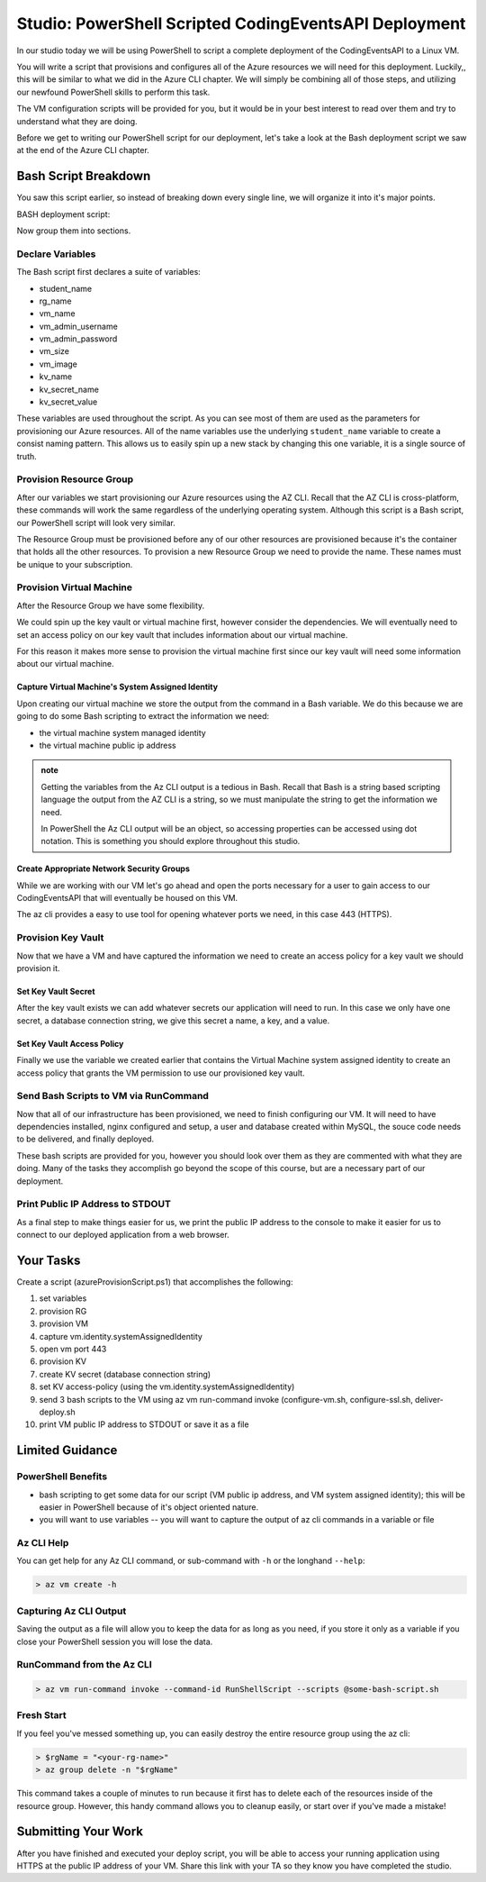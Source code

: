 ======================================================
Studio: PowerShell Scripted CodingEventsAPI Deployment
======================================================

In our studio today we will be using PowerShell to script a complete deployment of the CodingEventsAPI to a Linux VM.

You will write a script that provisions and configures all of the Azure resources we will need for this deployment. Luckily,, this will be similar to what we did in the Azure CLI chapter. We will simply be combining all of those steps, and utilizing our newfound PowerShell skills to perform this task.

The VM configuration scripts will be provided for you, but it would be in your best interest to read over them and try to understand what they are doing.

Before we get to writing our PowerShell script for our deployment, let's take a look at the Bash deployment script we saw at the end of the Azure CLI chapter.

Bash Script Breakdown
=====================

You saw this script earlier, so instead of breaking down every single line, we will organize it into it's major points.

.. the full breakdown needs to happen as the last part of the Azure CLI chapter we will show them the BASH deployment script, and break it down in the article. Here we will just need to hit some key points to help the students form a mental model of the tasks (and their order) they will need to accomplish with their script.

BASH deployment script:

.. sourcecode:: bash
   :caption: bash az cli deployment

   #! /usr/bin/env bash

   set -e

   # --- start ---

   # variables

   # enter your name here in place of 'student'
   student_name=student

   # !! do not edit below !!

   rg_name="${student_name}-cli-scripting-rg"

   # -- vm
   vm_name="${student_name}-cli-scripting-vm"

   vm_admin_username=student
   vm_admin_password='LaunchCode-@zure1'

   vm_size=Standard_B2s
   vm_image=$(az vm image list --query "[? contains(urn, 'Ubuntu')] | [0].urn" -o tsv)

   # -- kv
   kv_name="${student_name}-cli-scripting-kv"
   kv_secret_name='ConnectionStrings--Default'
   kv_secret_value='server=localhost;port=3306;database=coding_events;user=coding_events;password=launchcode'

   # set az location default

   az configure --default location=eastus

   # # RG: provision

   az group create -n "$rg_name"

   # # set az rg default

   az configure --default group=$rg_name

   # VM: provision

   # capture vm output for splitting
   vm_data=$(az vm create -n $vm_name --size $vm_size --image $vm_image --admin-username $vm_admin_username --admin-password $vm_admin_password --authentication-type password --assign-identity --query "[ identity.systemAssignedIdentity, publicIpAddress ]" -o tsv)

   # vm value is (2 lines):
   # <identity line>
   # <public IP line>

   # get the 1st line (identity)
   vm_id=$(echo "$vm_data" | head -n 1)

   # get the 2nd line (ip)
   vm_ip=$(echo "$vm_data" | tail -n +2)

   # VM: add NSG rule for port 443 (https)

   az vm open-port --port 443

   # set az vm default

   az configure --default vm=$vm_name

   # KV: provision

   az keyvault create -n $kv_name --enable-soft-delete false --enabled-for-deployment true

   # KV: set secret

   az keyvault secret set --vault-name $kv_name --description 'connection string' --name $kv_secret_name --value $kv_secret_value

   # KV: grant access to KV

   az keyvault set-policy --name $kv_name --object-id $vm_id --secret-permissions list get

   # VM setup-and-deploy script

   # az vm run-command invoke --command-id RunShellScript --scripts vm-setup-and-deploy.sh

   # finished print out IP address

   echo "VM available at $vm_ip"

   # --- end ---

Now group them into sections.

Declare Variables
-----------------

The Bash script first declares a suite of variables:

- student_name
- rg_name
- vm_name
- vm_admin_username
- vm_admin_password
- vm_size
- vm_image
- kv_name
- kv_secret_name
- kv_secret_value

These variables are used throughout the script. As you can see most of them are used as the parameters for provisioning our Azure resources. All of the name variables use the underlying ``student_name`` variable to create a consist naming pattern. This allows us to easily spin up a new stack by changing this one variable, it is a single source of truth.

Provision Resource Group
------------------------

After our variables we start provisioning our Azure resources using the AZ CLI. Recall that the AZ CLI is cross-platform, these commands will work the same regardless of the underlying operating system. Although this script is a Bash script, our PowerShell script will look very similar.

The Resource Group must be provisioned before any of our other resources are provisioned because it's the container that holds all the other resources. To provision a new Resource Group we need to provide the name. These names must be unique to your subscription.

Provision Virtual Machine
-------------------------

After the Resource Group we have some flexibility. 

We could spin up the key vault or virtual machine first, however consider the dependencies. We will eventually need to set an access policy on our key vault that includes information about our virtual machine. 

For this reason it makes more sense to provision the virtual machine first since our key vault will need some information about our virtual machine.

Capture Virtual Machine's System Assigned Identity
^^^^^^^^^^^^^^^^^^^^^^^^^^^^^^^^^^^^^^^^^^^^^^^^^^

Upon creating our virtual machine we store the output from the command in a Bash variable. We do this because we are going to do some Bash scripting to extract the information we need:

- the virtual machine system managed identity
- the virtual machine public ip address

.. admonition:: note

   Getting the variables from the Az CLI output is a tedious in Bash. Recall that Bash is a string based scripting language the output from the AZ CLI is a string, so we must manipulate the string to get the information we need. 
   
   In PowerShell the Az CLI output will be an object, so accessing properties can be accessed using dot notation. This is something you should explore throughout this studio.

Create Appropriate Network Security Groups
^^^^^^^^^^^^^^^^^^^^^^^^^^^^^^^^^^^^^^^^^^

While we are working with our VM let's go ahead and open the ports necessary for a user to gain access to our CodingEventsAPI that will eventually be housed on this VM.

The az cli provides a easy to use tool for opening whatever ports we need, in this case 443 (HTTPS).

Provision Key Vault
-------------------

Now that we have a VM and have captured the information we need to create an access policy for a key vault we should provision it.

Set Key Vault Secret
^^^^^^^^^^^^^^^^^^^^

After the key vault exists we can add whatever secrets our application will need to run. In this case we only have one secret, a database connection string, we give this secret a name, a key, and a value.

Set Key Vault Access Policy
^^^^^^^^^^^^^^^^^^^^^^^^^^^

Finally we use the variable we created earlier that contains the Virtual Machine system assigned identity to create an access policy that grants the VM permission to use our provisioned key vault.

Send Bash Scripts to VM via RunCommand
--------------------------------------

Now that all of our infrastructure has been provisioned, we need to finish configuring our VM. It will need to have dependencies installed, nginx configured and setup, a user and database created within MySQL, the souce code needs to be delivered, and finally deployed.

These bash scripts are provided for you, however you should look over them as they are commented with what they are doing. Many of the tasks they accomplish go beyond the scope of this course, but are a necessary part of our deployment.

Print Public IP Address to STDOUT
---------------------------------

As a final step to make things easier for us, we print the public IP address to the console to make it easier for us to connect to our deployed application from a web browser.


.. ::

  - we will dissect the bash deployment script what are all the things it's doing?
  - sections as subheaders: (provision RG, provision VM, set VM assigned identity variable, provision KV, kv set-access policy using vm assigned identity, configure vm, configure ssl, deliver-deploy)
  - there is some less than desirable code in these scripts (getting the VM assigned identity, keeping track of the VM ip, the variables are all strings) these are limitations of Bash, that we don't have in PowerShell. In ps we would be able to store these variables as objects, and access their properties with .notation, since the output comes in as an object, we can easily access the System Assigned Identity, get the VM public IP address, etc

Your Tasks
==========

Create a script (azureProvisionScript.ps1) that accomplishes the following:

#. set variables
#. provision RG
#. provision VM
#. capture vm.identity.systemAssignedIdentity
#. open vm port 443
#. provision KV
#. create KV secret (database connection string)
#. set KV access-policy (using the vm.identity.systemAssignedIdentity)
#. send 3 bash scripts to the VM using az vm run-command invoke (configure-vm.sh, configure-ssl.sh, deliver-deploy.sh
#. print VM public IP address to STDOUT or save it as a file

Limited Guidance
================

PowerShell Benefits
-------------------

- bash scripting to get some data for our script (VM public ip address, and VM system assigned identity); this will be easier in PowerShell because of it's object oriented nature.

- you will want to use variables -- you will want to capture the output of az cli commands in a variable or file

Az CLI Help
-----------

You can get help for any Az CLI command, or sub-command with ``-h`` or the longhand ``--help``:

.. sourcecode:: powershell

   > az vm create -h

Capturing Az CLI Output
-----------------------

.. sourcecode:: powershell
   :caption: capture az CLI output in variable

   > $someVariable = az vm create -n .....

   > $someVariable.someProperty

.. sourcecode:: powershell
   :caption: capture az CLI output in JSON file

   > az vm create -n .... | Set-Content virtualMachine.json

.. sourcecode:: powershell
   :caption: load JSON file into a PS variable

   > $virtualMachine = Get-Content virtualMachine.json | ConvertFrom-Json

   > $virtualMachine.someProperty

Saving the output as a file will allow you to keep the data for as long as you need, if you store it only as a variable if you close your PowerShell session you will lose the data.

RunCommand from the Az CLI
--------------------------

.. sourcecode:: powershell

  > az vm run-command invoke --command-id RunShellScript --scripts @some-bash-script.sh

Fresh Start
-----------

If you feel you've messed something up, you can easily destroy the entire resource group using the az cli:

.. sourcecode:: powershell

  > $rgName = "<your-rg-name>"
  > az group delete -n "$rgName"

This command takes a couple of minutes to run because it first has to delete each of the resources inside of the resource group. However, this handy command allows you to cleanup easily, or start over if you've made a mistake!

Submitting Your Work
====================

After you have finished and executed your deploy script, you will be able to access your running application using HTTPS at the public IP address of your VM. Share this link with your TA so they know you have completed the studio.